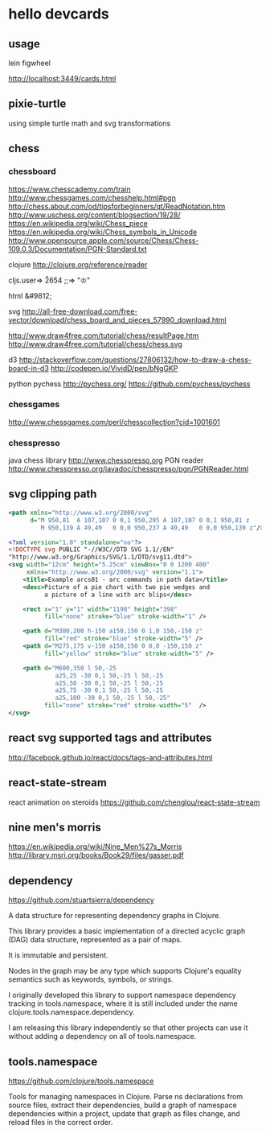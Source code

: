 * hello devcards
** usage
   lein figwheel

   http://localhost:3449/cards.html
** pixie-turtle
   using simple turtle math
   and svg transformations
** chess
*** chessboard
    https://www.chesscademy.com/train
    http://www.chessgames.com/chesshelp.html#pgn
    http://chess.about.com/od/tipsforbeginners/qt/ReadNotation.htm
    http://www.uschess.org/content/blogsection/19/28/
    https://en.wikipedia.org/wiki/Chess_piece
    https://en.wikipedia.org/wiki/Chess_symbols_in_Unicode
    http://www.opensource.apple.com/source/Chess/Chess-109.0.3/Documentation/PGN-Standard.txt

    clojure
    http://clojure.org/reference/reader

    cljs.user=> \u2654
    ;;=> "♔"

    html
    &#9812;

    svg
    http://all-free-download.com/free-vector/download/chess_board_and_pieces_57990_download.html

    http://www.draw4free.com/tutorial/chess/resultPage.htm
    http://www.draw4free.com/tutorial/chess/chess.svg

    d3
    http://stackoverflow.com/questions/27806132/how-to-draw-a-chess-board-in-d3
    http://codepen.io/VividD/pen/bNgGKP

    python
    pychess
    http://pychess.org/
    https://github.com/pychess/pychess

*** chessgames
    http://www.chessgames.com/perl/chesscollection?cid=1001601

*** chesspresso
    java chess library
    http://www.chesspresso.org
    PGN reader
    http://www.chesspresso.org/javadoc/chesspresso/pgn/PGNReader.html

** svg clipping path
   #+BEGIN_SRC xml
     <path xmlns="http://www.w3.org/2000/svg"
           d="M 950,81  A 107,107 0 0,1 950,295 A 107,107 0 0,1 950,81 z
              M 950,139 A 49,49   0 0,0 950,237 A 49,49   0 0,0 950,139 z"/>
   #+END_SRC

   #+BEGIN_SRC xml
     <?xml version="1.0" standalone="no"?>
     <!DOCTYPE svg PUBLIC "-//W3C//DTD SVG 1.1//EN"
     "http://www.w3.org/Graphics/SVG/1.1/DTD/svg11.dtd">
     <svg width="12cm" height="5.25cm" viewBox="0 0 1200 400"
          xmlns="http://www.w3.org/2000/svg" version="1.1">
         <title>Example arcs01 - arc commands in path data</title>
         <desc>Picture of a pie chart with two pie wedges and
               a picture of a line with arc blips</desc>

         <rect x="1" y="1" width="1198" height="398"
               fill="none" stroke="blue" stroke-width="1" />

         <path d="M300,200 h-150 a150,150 0 1,0 150,-150 z"
               fill="red" stroke="blue" stroke-width="5" />
         <path d="M275,175 v-150 a150,150 0 0,0 -150,150 z"
               fill="yellow" stroke="blue" stroke-width="5" />

         <path d="M600,350 l 50,-25
                  a25,25 -30 0,1 50,-25 l 50,-25
                  a25,50 -30 0,1 50,-25 l 50,-25
                  a25,75 -30 0,1 50,-25 l 50,-25
                  a25,100 -30 0,1 50,-25 l 50,-25"
               fill="none" stroke="red" stroke-width="5"  />
     </svg>
   #+END_SRC
** react svg supported tags and attributes
   http://facebook.github.io/react/docs/tags-and-attributes.html

** react-state-stream
   react animation on steroids
   https://github.com/chenglou/react-state-stream
** nine men's morris
   https://en.wikipedia.org/wiki/Nine_Men%27s_Morris
   http://library.msri.org/books/Book29/files/gasser.pdf
** dependency
   https://github.com/stuartsierra/dependency

   A data structure for representing dependency graphs in Clojure.

   This library provides a basic implementation of a
   directed acyclic graph (DAG) data structure,
   represented as a pair of maps.

   It is immutable and persistent.

   Nodes in the graph may be any type which supports Clojure's
   equality semantics such as keywords, symbols, or strings.

   I originally developed this library to support namespace dependency
   tracking in tools.namespace, where it is still included under the
   name clojure.tools.namespace.dependency.

   I am releasing this library independently so that other projects can
   use it without adding a dependency on all of tools.namespace.

** tools.namespace
   https://github.com/clojure/tools.namespace

   Tools for managing namespaces in Clojure.
   Parse ns declarations from source files, extract their dependencies,
   build a graph of namespace dependencies within a project,
   update that graph as files change, and reload files in the correct order.
